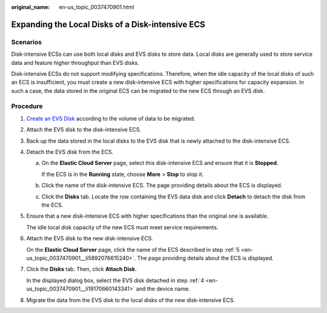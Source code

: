 :original_name: en-us_topic_0037470901.html

.. _en-us_topic_0037470901:

Expanding the Local Disks of a Disk-intensive ECS
=================================================

Scenarios
---------

Disk-intensive ECSs can use both local disks and EVS disks to store data. Local disks are generally used to store service data and feature higher throughput than EVS disks.

Disk-intensive ECSs do not support modifying specifications. Therefore, when the idle capacity of the local disks of such an ECS is insufficient, you must create a new disk-intensive ECS with higher specifications for capacity expansion. In such a case, the data stored in the original ECS can be migrated to the new ECS through an EVS disk.

Procedure
---------

#. `Create an EVS Disk <https://docs.otc.t-systems.com/usermanual/evs/en-us_topic_0021738346.html>`__ according to the volume of data to be migrated.

#. Attach the EVS disk to the disk-intensive ECS.

#. Back up the data stored in the local disks to the EVS disk that is newly attached to the disk-intensive ECS.

#. .. _en-us_topic_0037470901__li19170660143341:

   Detach the EVS disk from the ECS.

   a. On the **Elastic Cloud Server** page, select this disk-intensive ECS and ensure that it is **Stopped**.

      If the ECS is in the **Running** state, choose **More** > **Stop** to stop it.

   b. Click the name of the disk-intensive ECS. The page providing details about the ECS is displayed.

   c. Click the **Disks** tab. Locate the row containing the EVS data disk and click **Detach** to detach the disk from the ECS.

#. .. _en-us_topic_0037470901__li5892076615240:

   Ensure that a new disk-intensive ECS with higher specifications than the original one is available.

   The idle local disk capacity of the new ECS must meet service requirements.

#. Attach the EVS disk to the new disk-intensive ECS.

   On the **Elastic Cloud Server** page, click the name of the ECS described in step :ref:`5 <en-us_topic_0037470901__li5892076615240>`. The page providing details about the ECS is displayed.

#. Click the **Disks** tab. Then, click **Attach Disk**.

   In the displayed dialog box, select the EVS disk detached in step :ref:`4 <en-us_topic_0037470901__li19170660143341>` and the device name.

#. Migrate the data from the EVS disk to the local disks of the new disk-intensive ECS.

